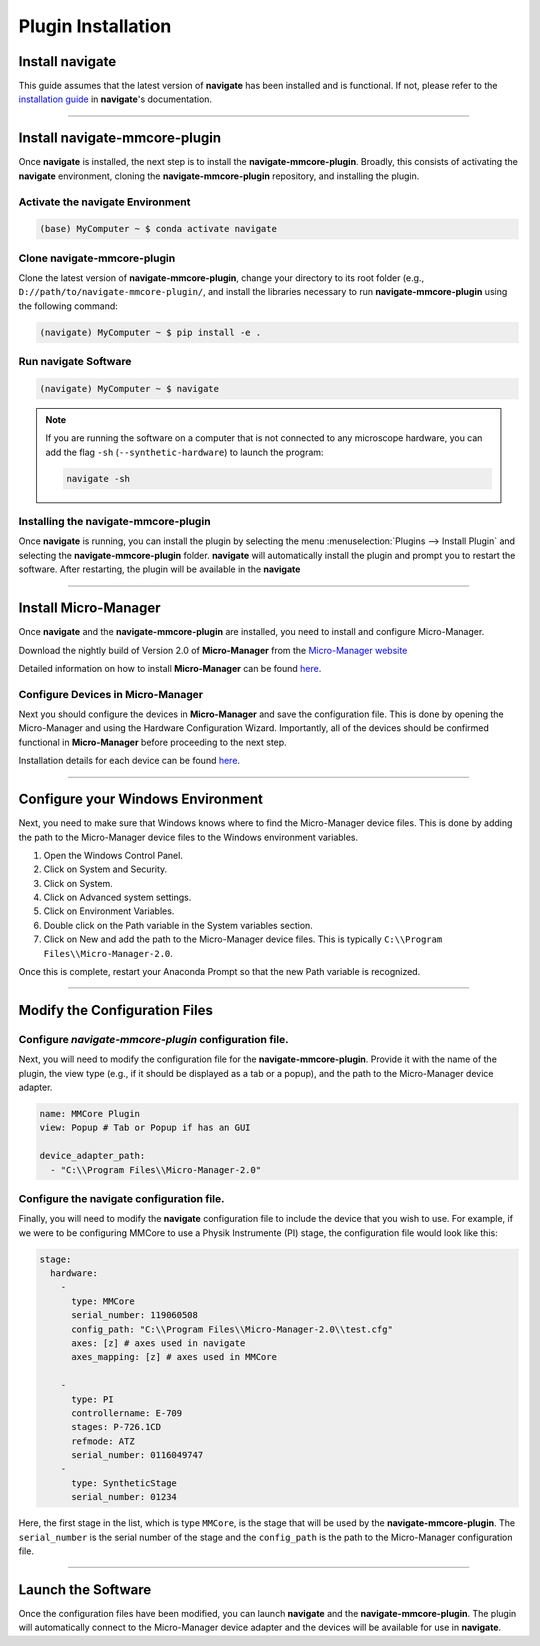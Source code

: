 =====================
Plugin Installation
=====================

Install navigate
===============

This guide assumes that the latest version of **navigate** has been
installed and is functional. If not, please refer to the `installation guide
<https://thedeanlab.github.io/navigate/software_installation.html>`_ in **navigate**'s
documentation.

---------------------

Install navigate-mmcore-plugin
==============================

Once **navigate** is installed, the next step is to install the **navigate-mmcore-plugin**.
Broadly, this consists of activating the **navigate** environment, cloning the
**navigate-mmcore-plugin** repository, and installing the plugin.

Activate the navigate Environment
---------------------------------

.. code-block:: console

    (base) MyComputer ~ $ conda activate navigate

Clone **navigate-mmcore-plugin**
--------------------------------

Clone the latest version of **navigate-mmcore-plugin**, change your directory to its
root folder (e.g., ``D://path/to/navigate-mmcore-plugin/``, and install the libraries
necessary to run **navigate-mmcore-plugin** using the following command:

.. code-block:: console

    (navigate) MyComputer ~ $ pip install -e .

Run **navigate** Software
----------------------------

.. code-block:: console

    (navigate) MyComputer ~ $ navigate

.. note::

    If you are running the software on a computer that is not connected to any
    microscope hardware, you can add the flag ``-sh`` (``--synthetic-hardware``) to
    launch the program:

    .. code-block:: console

        navigate -sh

Installing the **navigate-mmcore-plugin**
-----------------------------------------

Once **navigate** is running, you can install the plugin by selecting the menu
:menuselection:`Plugins --> Install Plugin` and selecting the **navigate-mmcore-plugin**
folder. **navigate** will automatically install the plugin and prompt you to restart
the software. After restarting, the plugin will be available in the **navigate**

---------------------

Install Micro-Manager
=====================
Once **navigate** and the **navigate-mmcore-plugin** are installed, you need to install
and configure Micro-Manager.

Download the nightly build of Version 2.0 of **Micro-Manager** from the
`Micro-Manager website <https://micro-manager.org/Micro-Manager_Nightly_Builds>`_

Detailed information on how to install **Micro-Manager** can be found `here
<https://micro-manager.org/Micro-Manager_Installation_Notes>`_.


Configure Devices in Micro-Manager
-----------------------------------

Next you should configure the devices in **Micro-Manager** and save the configuration file. 
This is done by opening the Micro-Manager and using the Hardware Configuration Wizard. 
Importantly, all of the devices should be confirmed functional in **Micro-Manager** before proceeding to the next step.

Installation details for each device can be found `here <https://micro-manager.org/Device_Support>`_.

---------------------

Configure your Windows Environment
==================================

Next, you need to make sure that Windows knows where to find the Micro-Manager
device files. This is done by adding the path to the Micro-Manager device files
to the Windows environment variables.

1. Open the Windows Control Panel.
2. Click on System and Security.
3. Click on System.
4. Click on Advanced system settings.
5. Click on Environment Variables.
6. Double click on the Path variable in the System variables section.
7. Click on New and add the path to the Micro-Manager device files. This is
   typically ``C:\\Program Files\\Micro-Manager-2.0``.

Once this is complete, restart your Anaconda Prompt so that the new Path variable
is recognized.

---------------------

Modify the Configuration Files
==============================

Configure *navigate-mmcore-plugin* configuration file.
-----------------------------------------------------

Next, you will need to modify the configuration file for the **navigate-mmcore-plugin**.
Provide it with the name of the plugin, the view type (e.g., if it should be displayed
as a tab or a popup), and the path to the Micro-Manager device adapter.

.. code-block:: yaml

    name: MMCore Plugin
    view: Popup # Tab or Popup if has an GUI

    device_adapter_path:
      - "C:\\Program Files\\Micro-Manager-2.0"


Configure the **navigate** configuration file.
----------------------------------------------

Finally, you will need to modify the **navigate** configuration file to include the
device that you wish to use. For example, if we were to be configuring MMCore to
use a Physik Instrumente (PI) stage, the configuration file would look like this:

.. code-block:: yaml


  stage:
    hardware:
      -
        type: MMCore
        serial_number: 119060508
        config_path: "C:\\Program Files\\Micro-Manager-2.0\\test.cfg"
        axes: [z] # axes used in navigate
        axes_mapping: [z] # axes used in MMCore

      -
        type: PI
        controllername: E-709
        stages: P-726.1CD
        refmode: ATZ
        serial_number: 0116049747
      -
        type: SyntheticStage
        serial_number: 01234

Here, the first stage in the list, which is type ``MMCore``, is the stage that will be
used by the **navigate-mmcore-plugin**. The ``serial_number`` is the serial number of 
the stage and the ``config_path`` is the path to the Micro-Manager configuration file.


---------------------

Launch the Software
===================

Once the configuration files have been modified, you can launch **navigate** and the
**navigate-mmcore-plugin**. The plugin will automatically connect to the Micro-Manager
device adapter and the devices will be available for use in **navigate**.